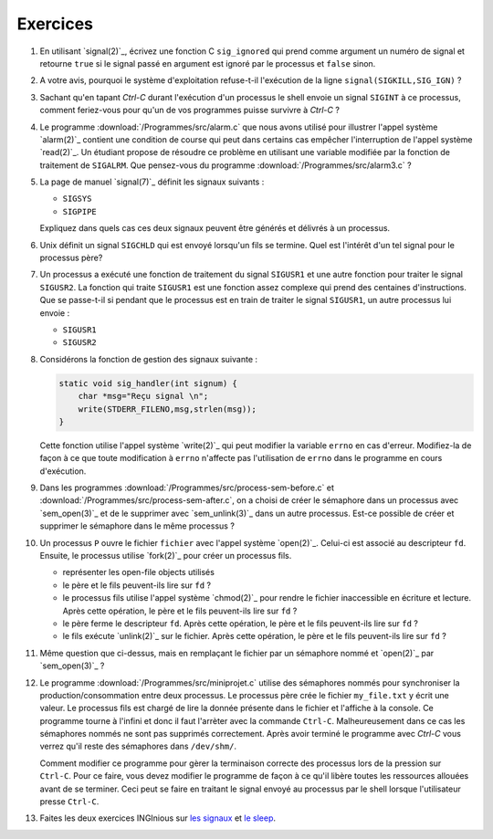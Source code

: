 .. -*- coding: utf-8 -*-
.. Copyright |copy| 2012 by `Olivier Bonaventure <http://inl.info.ucl.ac.be/obo>`_, Christoph Paasch et Grégory Detal
.. Ce fichier est distribué sous une licence `creative commons <http://creativecommons.org/licenses/by-sa/3.0/>`_

Exercices
---------

#. En utilisant `signal(2)`_, écrivez une fonction C ``sig_ignored`` qui prend comme argument un numéro de signal et retourne ``true`` si le signal passé en argument est ignoré par le processus et ``false`` sinon.

   .. only:: staff

      Il suffit de tester la valeur de retour de signal. sigaction est une autre possibilité

#. A votre avis, pourquoi le système d'exploitation refuse-t-il l'exécution de la ligne ``signal(SIGKILL,SIG_IGN)`` ?

   .. only:: staff

      Bien évidemment pour garantir qu'il sera toujours possible de tuer un processus.

#. Sachant qu'en tapant `Ctrl-C` durant l'exécution d'un processus le shell envoie un signal ``SIGINT`` à ce processus, comment feriez-vous pour qu'un de vos programmes puisse survivre à `Ctrl-C` ?

   .. only:: staff

      Il faut évidemment définir un handler pour SIGINT et traiter ce signal, ce n'est pas très difficile à faire

#. Le programme :download:`/Programmes/src/alarm.c` que nous avons utilisé pour illustrer l'appel système `alarm(2)`_ contient une condition de course qui peut dans certains cas empêcher l'interruption de l'appel système `read(2)`_. Un étudiant propose de résoudre ce problème en utilisant une variable modifiée par la fonction de traitement de ``SIGALRM``. Que pensez-vous du programme :download:`/Programmes/src/alarm3.c` ?

   .. only:: staff

      Cette solution n'est pas fiable car il est possible que le processus aie été bloqué juste après l'exécution du if mais juste avant l'appel à read

#. La page de manuel `signal(7)`_ définit les signaux suivants :

   - ``SIGSYS``
   - ``SIGPIPE``

   Expliquez dans quels cas ces deux signaux peuvent être générés et délivrés à un processus.

   .. #. Les constantes ``SIG_DFL`` et ``SIG_IGN`` utilisées par `signal(2)`_ sont-elles des entiers ou un autre type?

#. Unix définit un signal ``SIGCHLD`` qui est envoyé lorsqu'un fils se termine. Quel est l'intérêt d'un tel signal pour le processus père?

   .. only:: staff

      Cela permet au père de savoir quand il doit effectuer un wait.

#. Un processus a exécuté une fonction de traitement du signal ``SIGUSR1`` et une autre fonction pour traiter le signal ``SIGUSR2``. La fonction qui traite ``SIGUSR1`` est une fonction assez complexe qui prend des centaines d'instructions. Que se passe-t-il si pendant que le processus est en train de traiter le signal ``SIGUSR1``, un autre processus lui envoie :

   - ``SIGUSR1``
   - ``SIGUSR2``

#. Considérons la fonction de gestion des signaux suivante :

   .. code-block:: c

      static void sig_handler(int signum) {
          char *msg="Reçu signal \n";
          write(STDERR_FILENO,msg,strlen(msg));
      }

   Cette fonction utilise l'appel système `write(2)`_ qui peut modifier la variable ``errno`` en cas d'erreur. Modifiez-la de façon à ce que toute modification à ``errno`` n'affecte pas l'utilisation de ``errno`` dans le programme en cours d'exécution.

#. Dans les programmes :download:`/Programmes/src/process-sem-before.c` et :download:`/Programmes/src/process-sem-after.c`, on a choisi de créer le sémaphore dans un processus avec `sem_open(3)`_ et de le supprimer avec `sem_unlink(3)`_ dans un autre processus. Est-ce possible de créer et supprimer le sémaphore dans le même processus ?

#. Un processus ``P`` ouvre le fichier ``fichier`` avec l'appel système `open(2)`_. Celui-ci est associé au descripteur ``fd``. Ensuite, le processus utilise `fork(2)`_ pour créer un processus fils.

   - représenter les open-file objects utilisés
   - le père et le fils peuvent-ils lire sur ``fd`` ?
   - le processus fils utilise l'appel système `chmod(2)`_ pour rendre le fichier inaccessible en écriture et lecture. Après cette opération, le père et le fils peuvent-ils lire sur ``fd`` ?
   - le père ferme le descripteur ``fd``. Après cette opération, le père et le fils peuvent-ils lire sur ``fd`` ?
   - le fils exécute `unlink(2)`_ sur le fichier. Après cette opération, le père et le fils peuvent-ils lire sur ``fd`` ?

#. Même question que ci-dessus, mais en remplaçant le fichier par un sémaphore nommé et `open(2)`_ par `sem_open(3)`_ ?

#. Le programme :download:`/Programmes/src/miniprojet.c` utilise des sémaphores nommés pour synchroniser la production/consommation entre deux processus. Le processus père crée le fichier ``my_file.txt`` y écrit une valeur. Le processus fils est chargé de lire la donnée présente dans le fichier et l'affiche à la console. Ce programme tourne à l'infini et donc il faut l'arrèter avec la commande ``Ctrl-C``. Malheureusement dans ce cas les sémaphores nommés ne sont pas supprimés correctement. Après avoir terminé le programme  avec `Ctrl-C` vous verrez qu'il reste des sémaphores dans ``/dev/shm/``.

   Comment modifier ce programme pour gèrer la terminaison correcte des processus lors de la pression sur ``Ctrl-C``. Pour ce faire, vous devez modifier le programme de façon à ce qu'il libère toutes les ressources allouées avant de se terminer. Ceci peut se faire en traitant le signal envoyé au processus par le shell lorsque l'utilisateur presse ``Ctrl-C``.

#. Faites les deux exercices INGInious sur `les signaux <https://inginious.info.ucl.ac.be/course/LSINF1252-new/signaux>`_ et `le sleep <https://inginious.info.ucl.ac.be/course/LSINF1252-new/sleep>`_.

